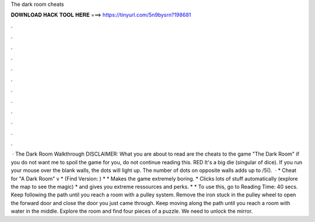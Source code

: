 The dark room cheats

𝐃𝐎𝐖𝐍𝐋𝐎𝐀𝐃 𝐇𝐀𝐂𝐊 𝐓𝐎𝐎𝐋 𝐇𝐄𝐑𝐄 ===> https://tinyurl.com/5n9bysrn?198681

.

.

.

.

.

.

.

.

.

.

.

.

 · The Dark Room Walkthrough DISCLAIMER: What you are about to read are the cheats to the game "The Dark Room" if you do not want me to spoil the game for you, do not continue reading this. RED It's a big die (singular of dice). If you run your mouse over the blank walls, the dots will light up. The number of dots on opposite walls adds up to /5().  · * Cheat for "A Dark Room" v * (Find Version: ) * * Makes the game extremely boring. * Clicks lots of stuff automatically (explore the map to see the magic) * and gives you extreme ressources and perks. * * To use this, go to  Reading Time: 40 secs. Keep following the path until you reach a room with a pulley system. Remove the iron stuck in the pulley wheel to open the forward door and close the door you just came through. Keep moving along the path until you reach a room with water in the middle. Explore the room and find four pieces of a puzzle. We need to unlock the mirror.